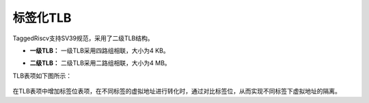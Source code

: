 .. role:: raw-html-m2r(raw)
   :format: html

标签化TLB
============================

TaggedRiscv支持SV39规范，采用了二级TLB结构。

- **一级TLB：** 一级TLB采用四路组相联，大小为4 KB。
\

- **二级TLB：** 二级TLB采用二路组相联，大小为4 MB。

TLB表项如下图所示：

    .. image:: /asset/image/TLB.png
      :align: center


在TLB表项中增加标签位表项，在不同标签的虚拟地址进行转化时，通过对比标签位，从而实现不同标签下虚拟地址的隔离。